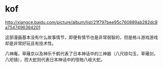 * kof

http://xiangce.baidu.com/picture/album/list/21f797bee95c760889ab282dc8a7547496364201

这部漫画基本没有什么故事情节，即便有情节也是非常弱智的，但是格斗游戏游戏却是非常好玩且有技术性。

八神庵，草薙京以及神乐千鹤代表了日本神话中的三神器（八尺琼勾玉，草薙剑，八咫镜），而大蛇则代表日本神话中的怪物八岐大蛇。

